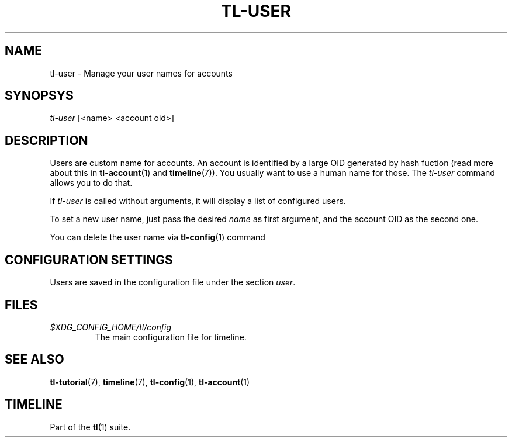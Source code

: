 .\" Automatically generated by Pandoc 2.13
.\"
.TH "TL-USER" "1" "2021-05-31" "Timeline v1.8-19-g6d07d9c" "Timeline Manual"
.hy
.SH NAME
.PP
tl-user - Manage your user names for accounts
.SH SYNOPSYS
.PP
\f[I]tl-user\f[R] [<name> <account oid>]
.SH DESCRIPTION
.PP
Users are custom name for accounts.
An account is identified by a large OID generated by hash fuction (read
more about this in \f[B]tl-account\f[R](1) and \f[B]timeline\f[R](7)).
You usually want to use a human name for those.
The \f[I]tl-user\f[R] command allows you to do that.
.PP
If \f[I]tl-user\f[R] is called without arguments, it will display a list
of configured users.
.PP
To set a new user name, just pass the desired \f[I]name\f[R] as first
argument, and the account OID as the second one.
.PP
You can delete the user name via \f[B]tl-config\f[R](1) command
.SH CONFIGURATION SETTINGS
.PP
Users are saved in the configuration file under the section
\f[I]user\f[R].
.SH FILES
.TP
\f[I]$XDG_CONFIG_HOME/tl/config\f[R]
The main configuration file for timeline.
.SH SEE ALSO
.PP
\f[B]tl-tutorial\f[R](7), \f[B]timeline\f[R](7), \f[B]tl-config\f[R](1),
\f[B]tl-account\f[R](1)
.SH TIMELINE
.PP
Part of the \f[B]tl\f[R](1) suite.
